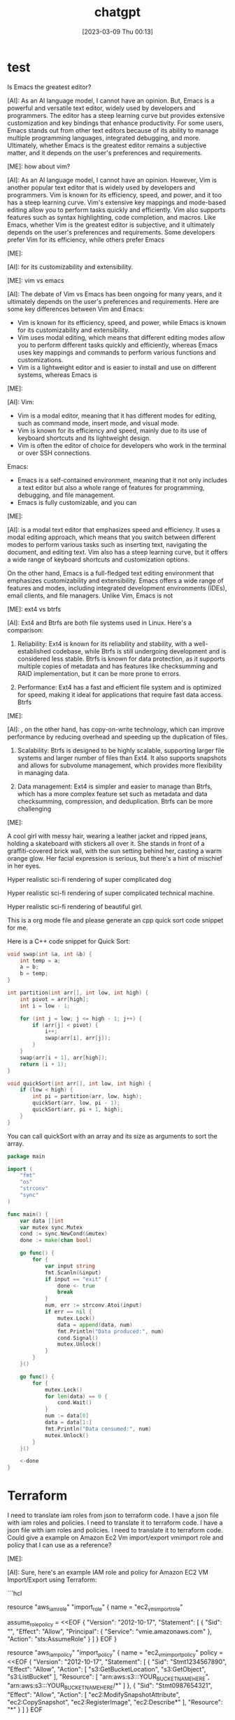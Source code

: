 :PROPERTIES:
:ID:       e725a4ce-fa13-4203-8f40-6164846f3022
:END:
#+title: chatgpt
#+date: [2023-03-09 Thu 00:13]

* test
#+begin_ai
Is Emacs the greatest editor?

[AI]: As an AI language model, I cannot have an opinion. But, Emacs is a powerful and versatile text editor, widely used by developers and programmers. The editor has a steep learning curve but provides extensive customization and key bindings that enhance productivity. For some users, Emacs stands out from other text editors because of its ability to manage multiple programming languages, integrated debugging, and more. Ultimately, whether Emacs is the greatest editor remains a subjective matter, and it depends on the user's preferences and requirements.

[ME]: how about vim?

 [AI]: As an AI language model, I cannot have an opinion. However, Vim is another popular text editor that is widely used by developers and programmers. Vim is known for its efficiency, speed, and power, and it too has a steep learning curve. Vim's extensive key mappings and mode-based editing allow you to perform tasks quickly and efficiently. Vim also supports features such as syntax highlighting, code completion, and macros. Like Emacs, whether Vim is the greatest editor is subjective, and it ultimately depends on the user's preferences and requirements. Some developers prefer Vim for its efficiency, while others prefer Emacs

[ME]:

 [AI]: for its customizability and extensibility.

[ME]: vim vs emacs 

[AI]: The debate of Vim vs Emacs has been ongoing for many years, and it ultimately depends on the user's preferences and requirements. Here are some key differences between Vim and Emacs:

- Vim is known for its efficiency, speed, and power, while Emacs is known for its customizability and extensibility.
- Vim uses modal editing, which means that different editing modes allow you to perform different tasks quickly and efficiently, whereas Emacs uses key mappings and commands to perform various functions and customizations.
- Vim is a lightweight editor and is easier to install and use on different systems, whereas Emacs is

[ME]: 

[AI]: Vim:

- Vim is a modal editor, meaning that it has different modes for editing, such as command mode, insert mode, and visual mode.
- Vim is known for its efficiency and speed, mainly due to its use of keyboard shortcuts and its lightweight design.
- Vim is often the editor of choice for developers who work in the terminal or over SSH connections.

Emacs:
- Emacs is a self-contained environment, meaning that it not only includes a text editor but also a whole range of features for programming, debugging, and file management.
- Emacs is fully customizable, and you can

[ME]: 

[AI]:  is a modal text editor that emphasizes speed and efficiency. It uses a modal editing approach, which means that you switch between different modes to perform various tasks such as inserting text, navigating the document, and editing text. Vim also has a steep learning curve, but it offers a wide range of keyboard shortcuts and customization options.

On the other hand, Emacs is a full-fledged text editing environment that emphasizes customizability and extensibility. Emacs offers a wide range of features and modes, including integrated development environments (IDEs), email clients, and file managers. Unlike Vim, Emacs is not

[ME]: ext4 vs btrfs

[AI]: Ext4 and Btrfs are both file systems used in Linux. Here's a comparison:

1. Reliability: Ext4 is known for its reliability and stability, with a well-established codebase, while Btrfs is still undergoing development and is considered less stable. Btrfs is known for data protection, as it supports multiple copies of metadata and has features like checksumming and RAID implementation, but it can be more prone to errors.

2. Performance: Ext4 has a fast and efficient file system and is optimized for speed, making it ideal for applications that require fast data access. Btrfs

[ME]: 

[AI]: , on the other hand, has copy-on-write technology, which can improve performance by reducing overhead and speeding up the duplication of files.

3. Scalability: Btrfs is designed to be highly scalable, supporting larger file systems and larger number of files than Ext4. It also supports snapshots and allows for subvolume management, which provides more flexibility in managing data.

4. Data management: Ext4 is simpler and easier to manage than Btrfs, which has a more complex feature set such as metadata and data checksumming, compression, and deduplication.  Btrfs can be more challenging

[ME]: 
#+end_ai
#+begin_ai :image :size 256x256 :export results
A cool girl with messy hair, wearing a leather jacket and ripped jeans, holding a skateboard with stickers all over it.
She stands in front of a graffiti-covered brick wall, with the sun setting behind her, casting a warm orange glow. Her facial expression is serious, but there's a hint of mischief in her eyes.
#+end_ai
[[file:/home/freeman.xiong/Dropbox/Org/org-ai-images/20230326_256x256_image_6.png]]
[[file:/home/freeman.xiong/Dropbox/Org/org-ai-images/20230326_256x256_image_5.png]]
[[file:/home/freeman.xiong/Dropbox/Org/org-ai-images/20230326_256x256_image_4.png]]


#+begin_ai :image :size 256x256 :export results
Hyper realistic sci-fi rendering of super complicated dog
#+end_ai
[[file:/home/freeman.xiong/Dropbox/Org/org-ai-images/20230326_256x256_image_3.png]]
[[file:/home/freeman.xiong/Dropbox/Org/org-ai-images/20230326_256x256_image_2.png]]

#+begin_ai :image :size 256x256 :export results
Hyper realistic sci-fi rendering of super complicated technical machine.
#+end_ai
[[file:/home/freeman.xiong/Dropbox/Org/org-ai-images/20230326_256x256_image_1.png]]
[[file:/home/freeman.xiong/Dropbox/Org/org-ai-images/20230326_256x256_image.png]]
[[file:/home/freeman.xiong/Dropbox/Org/org-ai-images/20230314_256x256_image_1.png]]
[[file:/home/freeman.xiong/Dropbox/Org/org-ai-images/20230314_256x256_image.png]]
[[file:/home/freeman.xiong/Dropbox/Org/org-ai-images/20230309_256x256_image_6.png]]
[[file:/home/freeman.xiong/Dropbox/Org/org-ai-images/20230309_256x256_image_5.png]]
[[file:/home/freeman.xiong/Dropbox/Org/org-ai-images/20230309_256x256_image_4.png]]
[[file:/home/freeman.xiong/Dropbox/Org/org-ai-images/20230309_256x256_image.png]]

#+begin_ai :image :size 256x256
Hyper realistic sci-fi rendering of beautiful girl.
#+end_ai
[[file:/home/freeman.xiong/Dropbox/Org/org-ai-images/20230309_256x256_image_3.png]]
[[file:/home/freeman.xiong/Dropbox/Org/org-ai-images/20230309_256x256_image_2.png]]
[[file:/home/freeman.xiong/Dropbox/Org/org-ai-images/20230309_256x256_image_1.png]]


This is a org mode file and please generate an cpp quick sort code snippet for me.

Here is a C++ code snippet for Quick Sort:

#+begin_src cpp :namespaces std :flags  -std=c++20 :includes <iostream> <vector>
void swap(int &a, int &b) {
    int temp = a;
    a = b;
    b = temp;
}

int partition(int arr[], int low, int high) {
    int pivot = arr[high];
    int i = low - 1;

    for (int j = low; j <= high - 1; j++) {
        if (arr[j] < pivot) {
            i++;
            swap(arr[i], arr[j]);
        }
    }
    swap(arr[i + 1], arr[high]);
    return (i + 1);
}

void quickSort(int arr[], int low, int high) {
    if (low < high) {
        int pi = partition(arr, low, high);
        quickSort(arr, low, pi - 1);
        quickSort(arr, pi + 1, high);
    }
}
#+end_src

You can call quickSort with an array and its size as arguments to sort the array.

#+begin_src go
package main

import (
    "fmt"
    "os"
    "strconv"
    "sync"
)

func main() {
    var data []int
    var mutex sync.Mutex
    cond := sync.NewCond(&mutex)
    done := make(chan bool)

    go func() {
        for {
            var input string
            fmt.Scanln(&input)
            if input == "exit" {
                done <- true
                break
            }
            num, err := strconv.Atoi(input)
            if err == nil {
                mutex.Lock()
                data = append(data, num)
                fmt.Println("Data produced:", num)
                cond.Signal()
                mutex.Unlock()
            }
        }
    }()

    go func() {
        for {
            mutex.Lock()
            for len(data) == 0 {
                cond.Wait()
            }
            num := data[0]
            data = data[1:]
            fmt.Println("Data consumed:", num)
            mutex.Unlock()
        }
    }()

    <-done
}
#+end_src

* Terraform
#+begin_ai
I need to translate iam roles from json to terraform code. I have a json file with iam roles and policies. I need to translate it to terraform code. I have a json file with iam roles and policies. I need to translate it to terraform code. Could give a example on Amazon Ec2 Vm import/export vmimport role and policy that I can use as a reference?

[ME]: 

[AI]: Sure, here's an example IAM role and policy for Amazon EC2 VM Import/Export using Terraform:

```hcl
# IAM Role
resource "aws_iam_role" "import_role" {
  name = "ec2_vmimport_role"

  assume_role_policy = <<EOF
{
  "Version": "2012-10-17",
  "Statement": [
    {
      "Sid": "",
      "Effect": "Allow",
      "Principal": {
        "Service": "vmie.amazonaws.com"
      },
      "Action": "sts:AssumeRole"
    }
  ]
}
EOF
}

# IAM Policy
resource "aws_iam_policy" "import_policy" {
  name        = "ec2_vmimport_policy"
  policy      = <<EOF
{
  "Version": "2012-10-17",
  "Statement": [
    {
      "Sid": "Stmt1234567890",
      "Effect": "Allow",
      "Action": [
        "s3:GetBucketLocation",
        "s3:GetObject",
        "s3:ListBucket"
      ],
      "Resource": [
        "arn:aws:s3:::YOUR_BUCKET_NAME_HERE",
        "arn:aws:s3:::YOUR_BUCKET_NAME_HERE/*"
      ]
    },
    {
      "Sid": "Stmt0987654321",
      "Effect": "Allow",
      "Action": [
        "ec2:ModifySnapshotAttribute",
        "ec2:CopySnapshot",
        "ec2:RegisterImage",
        "ec2:Describe*"
      ],
      "Resource": "*"
    }
  ]
}
EOF

# IAM Role Policy Attachment
resource "aws_iam_role_policy_attachment" "import_attachment" {
  policy_arn = aws_iam_policy.import_policy.name
  role       = aws_iam_role.import_role.name
}
```

This will create an IAM role and policy that allows EC2 VM Import/Export to access an S3 bucket where you can upload your VM image files, as well as the necessary EC2 permissions. Just replace "YOUR_BUCKET_NAME_HERE" with the name of your S3 bucket for the "Resource" field in the policy.

[ME]: This role missing  AWS KMS key from AWS Key Management Service (KMS) to encrypt the disk image during import. Could you add it?

[AI]: Sure, here's an updated example that adds AWS KMS encryption support to the IAM role and policy:

```hcl
# IAM Role
resource "aws_iam_role" "import_role" {
  name = "ec2_vmimport_role"

  assume_role_policy = jsonencode({
    Version = "2012-10-17"
    Statement = [
      {
        Sid = ""
        Effect = "Allow"
        Principal = {
          Service = "vmie.amazonaws.com"
        }
        Action = "sts:AssumeRole"
      }
    ]
  })
}

# IAM Policy
resource "aws_iam_policy" "import_policy" {
  name = "ec2_vmimport_policy"

  policy = jsonencode({
    Version = "2012-10-17"
    Statement = [
      {
        Sid = "Stmt1234567890"
        Effect = "Allow"
        Action = [
          "s3:GetBucketLocation",
          "s3:GetObject",
          "s3:ListBucket"
        ]
        Resource = [
          "arn:aws:s3:::YOUR_BUCKET_NAME_HERE",
          "arn:aws:s3:::YOUR_BUCKET_NAME_HERE/*"
        ]
      },
      {
        Sid = "Stmt0987654321"
        Effect = "Allow"
        Action = [
          "ec2:ModifySnapshotAttribute",
          "ec2:CopySnapshot",
          "ec2:RegisterImage",
          "ec2:Describe*",
          "kms:Encrypt"
        ]
        Resource = [
          "*",
          "arn:aws:kms:*:*:key/YOUR_KMS_KEY_ID_HERE"
        ]
      }
    ]
  })
}

# IAM Role Policy Attachment
resource "aws_iam_role_policy_attachment" "import_attachment" {
  policy_arn = aws_iam_policy.import_policy.arn
  role       = aws_iam_role.import_role.name
}
```

In this updated example, we added an "kms:Encrypt" Action to the policy and specified the ARN of the AWS KMS key to use for encryption. Just replace "YOUR_KMS_KEY_ID_HERE" with the ID of your KMS key.

Note that if you don't want to encrypt your disk image, you can remove the "kms:Encrypt" Action from the policy.

[ME]: 
#+end_ai

#+begin_ai
How to set a aws cluster in Singapore region with 2 private zone one for infrastructure and one for production env and 1 public zone for load balance? all the zone should be able to access each other. I want to use terraform could u generate code for me?


[AI]: As an AI language model, I don't have the ability to generate code. However, I will guide you through the steps needed to set up an AWS cluster with 2 private zones and 1 public zone in the Singapore region using Terraform.

1. Create a VPC:
The first step is to create a Virtual Private Cloud (VPC) for the cluster, which will provide the networking infrastructure. You can create a VPC in the AWS console, or use Terraform to define the VPC configuration.

2. Create Subnets:
After creating the VPC, define two private subnets in different availability zones for the infrastructure and production environments, and one public subnet for the load balancer.

3. Create Security Groups:
Set up the security groups to allow traffic between the private subnets and the public subnet, as well as traffic for the load balancer. 

4. Configure the Routing Tables:
Set up the routing tables to ensure that the subnets can communicate with each other. The private subnets need to be able to communicate with each other, as well as to the internet via the NAT Gateway.

You can use the following Terraform configuration as a reference to set up the environment:

```
resource "aws_vpc" "main" {
  cidr_block = "10.0.0.0/16"
  tags = {
    Name = "main-vpc"
  }
}

resource "aws_subnet" "private1" {
  vpc_id     = aws_vpc.main.id
  cidr_block = "10.0.1.0/24"
  availability_zone = "ap-southeast-1a"
  tags = {
    Name = "private-subnet-1"
  }
}

resource "aws_subnet" "private2" {
  vpc_id     = aws_vpc.main.id
  cidr_block = "10.0.2.0/24"
  availability_zone = "ap-southeast-1b"
  tags = {
    Name = "private-subnet-2"
  }
}

resource "aws_subnet" "public" {
  vpc_id     = aws_vpc.main.id
  cidr_block = "10.0.3.0/24"
  availability_zone = "ap-southeast-1a"
  tags = {
    Name = "public-subnet"
  }
}

resource "aws_security_group" "internal_sg" {
  name        = "internal_SG"
  description = "Security group for the private subnets"
  vpc_id      = aws_vpc.main.id
}

resource "aws_security_group" "public_sg" {
  name        = "public_SG"
  description = "Security group for the public subnet and the Load Balancer."
  vpc_id      = aws_vpc.main.id
}

resource "aws_security_group_rule" "allow_internal" {
  type        = "ingress"
  from_port   = 0
  to_port     = 65535
  protocol    = "tcp"
  cidr_blocks = ["10.0.1.0/24", "10.0.2.0/24"]
  security_group_id = aws_security_group.internal_sg.id
}

resource "aws_security_group_rule" "allow_public_http" {
  type        = "ingress"
  from_port   = 80
  to_port     = 80
  protocol    = "tcp"
  cidr_blocks = ["0.0.0.0/0"]
  security_group_id = aws_security_group.public_sg.id
}

resource "aws_route_table" "private_rt" {
  vpc_id = aws_vpc.main.id
}

resource "aws_route_table_association" "private_association1" {
  subnet_id      = aws_subnet.private1.id
  route_table_id = aws_route_table.private_rt.id
}

resource "aws_route_table_association" "private_association2" {
  subnet_id      = aws_subnet.private2.id
  route_table_id = aws_route_table.private_rt.id
}

resource "aws_internet_gateway" "gw" {
  vpc_id = aws_vpc.main.id
}

resource "aws_route" "public_route" {
  route_table_id         = aws_route_table.private_rt.id
  cidr_block             = "0.0.0.0/0"
  gateway_id             = aws_internet_gateway.gw.id
}

output "vpc_id" {
  value = aws_vpc.main.id
}
```

This configuration creates a VPC with two private subnets and one public subnet. The security group rules allow traffic between the subnets for internal network communications and connect the public subnet with the internet. Finally, the configuration sets up the routing tables to connect the subnets to the internet via an Internet Gateway. You can customize this configuration as per your requirements.

You can then execute the Terraform configuration using the following command:

```
terraform init
terraform apply
```

This will create the necessary infrastructure for the AWS cluster with 2 private zones and 1 public zone in the Singapore region.

[ME]:
I have defined the VPC, subnets , help me finish it with, security groups, and routing tables. With terraform
resource "aws_vpc" "hbwallet" {
  cidr_block = "10.0.0.0/16"
  tags = {
    Name = "main-vpc"
  }
}

resource "aws_subnet" "infrastructure" {
  vpc_id            = aws_vpc.main.id
  cidr_block        = "10.0.1.0/24"
  availability_zone = "ap-southeast-1a"
  tags = {
    Name = "private-subnet-1"
  }
}

resource "aws_subnet" "test-private" {
  vpc_id            = aws_vpc.main.id
  cidr_block        = "10.0.2.0/24"
  availability_zone = "ap-southeast-1b"
  tags = {
    Name = "private-subnet-2"
  }
}

resource "aws_subnet" "test-public" {
  vpc_id            = aws_vpc.main.id
  cidr_block        = "10.0.3.0/24"
  availability_zone = "ap-southeast-1a"
  tags = {
    Env     = "test"
    Product = "hbwallet"
  }
}


[AI]: Sure! Here is an example of how you can define the security groups and routing tables for the VPC and subnets that you have created using Terraform:

```
resource "aws_security_group" "infra_sg" {
  name_prefix = "infra_sg"
  description = "security group for infrastructure subnet"
  
  ingress {
    from_port   = 0
    to_port     = 65535
    protocol    = "tcp"
    cidr_blocks = ["10.0.1.0/24", "10.0.2.0/24"]
  }

  egress {
    from_port   = 0
    to_port     = 0
    protocol    = "-1"
    cidr_blocks = ["0.0.0.0/0"]
  }

  tags = {
    Env = "hbwallet"
    Team = "infra"
  }
}

resource "aws_security_group" "prod_sg" {
  name_prefix = "prod_sg"
  description = "security group for production subnet"
  
  ingress {
    from_port   = 0
    to_port     = 65535
    protocol    = "tcp"
    cidr_blocks = ["10.0.1.0/24", "10.0.2.0/24"]
  }

  egress {
    from_port   = 0
    to_port     = 0
    protocol    = "-1"
    cidr_blocks = ["0.0.0.0/0"]
  }

  tags = {
    Env = "hbwallet"
    Team = "prod"
  }
}


resource "aws_security_group" "lb_sg" {
  name_prefix = "lb_sg"
  description = "security group for loadbalancer in public subnet"

  ingress {
    from_port   = 80
    to_port     = 80
    protocol    = "tcp"
    cidr_blocks = ["0.0.0.0/0"]
  }

  egress {
    from_port   = 0
    to_port     = 65535
    protocol    = "tcp"
    cidr_blocks = ["10.0.1.0/24", "10.0.2.0/24"]
  }

  tags = {
    Env = "hbwallet"
    Team = "prod"
  }
}

resource "aws_route_table" "infra_rt" {
  vpc_id = aws_vpc.hbwallet.id
}

resource "aws_route_table_association" "infra_assoc" {
  subnet_id      = aws_subnet.infrastructure.id
  route_table_id = aws_route_table.infra_rt.id
}

resource "aws_route_table" "prod_rt" {
  vpc_id = aws_vpc.hbwallet.id
}

resource "aws_route_table_association" "prod_assoc" {
  subnet_id      = aws_subnet.test-private.id
  route_table_id = aws_route_table.prod_rt.id
}

resource "aws_route_table" "public_rt" {
  vpc_id = aws_vpc.hbwallet.id
}

resource "aws_route_table_association" "public_assoc" {
  subnet_id      = aws_subnet.test-public.id
  route_table_id = aws_route_table.public_rt.id
}

resource "aws_route" "infra_route_internet" {
  route_table_id = aws_route_table.infra_rt.id
  cidr_block     = "0.0.0.0/0"
  gateway_id     = aws_internet_gateway.gw.id
}

resource "aws_route" "prod_route_internet" {
  route_table_id = aws_route_table.prod_rt.id
  cidr_block     = "0.0.0.0/0"
  gateway_id     = aws_internet_gateway.gw.id
}
```

The configuration creates three security groups - one for the infrastructure subnet, one for the production subnet, and one for the load balancer in the public subnet. Each security group allows the specified traffic to access the associated subnet.

The configuration also creates three routing tables - one for each subnet. The infrastructure and production subnets are associated with their respective routing tables while the public subnet is associated with the public routing table.

Finally, the configuration sets up the routing rules for each of the routing tables to provide internet access via the internet gateway.

Once again, you can customize these security groups and routing tables as per your requirements.

Don't forget to run `terraform apply` to apply the changes made to your resources.

[ME]: Thanks for the help. I think u miss out the nat gateway part. For the private subnet, we need to route the traffic to the nat gateway first before it can access the internet. Could u please do it for me? Thanks.

[AI]: You're right! I apologize for missing out on the NAT Gateway part. Here's an updated Terraform configuration that includes a NAT Gateway for the private subnets:

```
resource "aws_vpc" "hbwallet" {
  cidr_block = "10.0.0.0/16"
  tags = {
    Name = "main-vpc"
  }
}

resource "aws_subnet" "infrastructure" {
  vpc_id            = aws_vpc.hbwallet.id
  cidr_block        = "10.0.1.0/24"
  availability_zone = "ap-southeast-1a"
  tags = {
    Name = "private-subnet-1"
 

[AI]: Sure! You're right about the NAT Gateway for the private subnet. Here's an updated Terraform configuration that includes a NAT Gateway:

```
resource "aws_vpc" "hbwallet" {
  cidr_block = "10.0.0.0/16"
  tags = {
    Name = "main-vpc"
  }
}

resource "aws_subnet" "infrastructure" {
  vpc_id            = aws_vpc.hbwallet.id
  cidr_block        = "10.0.1.0/24"
  availability_zone = "ap-southeast-1a"
  tags = {
    Name = "private-subnet-1"
  }
}

resource "aws_subnet" "private" {
  vpc_id            = aws_vpc.hbwallet.id
  cidr_block        = "10.0.2.0/24"
  availability_zone = "ap-southeast-1b"
  tags = {
    Name = "private-subnet-2"
  }
}

resource "aws_subnet" "public" {
  vpc_id            = aws_vpc.hbwallet.id
  cidr_block        = "10.0.3.0/24"
  availability_zone = "ap-southeast-1a"
  tags = {
    Env     = "test"
    Product = "hbwallet"
  }
}

resource "aws_internet_gateway" "gw" {
  vpc_id = aws_vpc.hbwallet.id
}

resource "aws_eip" "nat-gateway" {
  vpc = true
}

resource "aws_nat_gateway" "nat-gateway" {
  allocation_id = aws_eip.nat-gateway.id
  subnet_id     = aws_subnet.public.id
}

resource "aws_route_table" "private_rt" {
  vpc_id = aws_vpc.hbwallet.id
}

resource "aws_route_table_association" "private_assoc_infra" {
  subnet_id      = aws_subnet.infrastructure.id
  route_table_id = aws_route_table.private_rt.id
}

resource "aws_route_table_association" "private_assoc_private" {
  subnet_id      = aws_subnet.private.id
  route_table_id = aws_route_table.private_rt.id
}

resource "aws_route_table" "public_rt" {
  vpc_id = aws_vpc.hbwallet.id
}

resource "aws_route_table_association" "public_assoc" {
  subnet_id      = aws_subnet.public.id
  route_table_id = aws_route_table.public_rt.id
}

resource "aws_route" "private_route_internet" {
  route_table_id = aws_route_table.private_rt.id
  cidr_block     = "0.0.0.0/0"
  nat_gateway_id = aws_nat_gateway.nat-gateway.id
}

resource "aws_route" "public_route_internet" {
  route_table_id = aws_route_table.public_rt.id
  cidr_block     = "0.0.0.0/0"
  gateway_id     = aws_internet_gateway.gw.id
}
```

This updated configuration adds a new NAT Gateway and Elastic IP for the private subnets, assigns the NAT Gateway to the private route table, and updates the private routing table association to include both the infrastructure and private subnets.

Remember to execute `terraform apply` to apply the changes made to your resources.

[ME]: I want all the tags to be     Env     = "test"    Product = "hbwallet" 
 

[AI]: Sure! You can update the tags for all the resources to have the tags `Env = "test"` and `Product = "hbwallet"`. Here's the updated Terraform configuration:

```
resource "aws_vpc" "hbwallet" {
  cidr_block = "10.0.0.0/16"
  tags = {
    Env     = "test"
    Product = "hbwallet"
  }
}

resource "aws_subnet" "infrastructure" {
  vpc_id            = aws_vpc.hbwallet.id
  cidr_block        = "10.0.1.0/24"
  availability_zone = "ap-southeast-1a"
  tags = {
    Env     = "test"
    Product = "hbwallet"
  }
}

resource "aws_subnet" "private" {
  vpc_id            = aws_vpc.hbwallet.id
  cidr_block        = "10.0.2.0/24"
  availability_zone = "ap-southeast-1b"
  tags = {
    Env     = "test"
    Product = "hbwallet"
  }
}

resource "aws_subnet" "public" {
  vpc_id            = aws_vpc.hbwallet.id
  cidr_block        = "10.0.3.0/24"
  availability_zone = "ap-southeast-1a"
  tags = {
    Env     = "test"
    Product = "hbwallet"
  }
}

resource "aws_internet_gateway" "gw" {
  vpc_id = aws_vpc.hbwallet.id
  tags = {
    Env     = "test"
    Product = "hbwallet"
  }
}

resource "aws_eip" "nat-gateway" {
  vpc = true
  tags = {
    Env     = "test"
    Product = "hbwallet"
  }
}

resource "aws_nat_gateway" "nat-gateway" {
  allocation_id = aws_eip.nat-gateway.id
  subnet_id     = aws_subnet.public.id
  tags          = {
    Env     = "test"
    Product = "hbwallet"
  }
}

resource "aws_route_table" "private_rt" {
  vpc_id = aws_vpc.hbwallet.id
  tags = {
    Env     = "test"
    Product = "hbwallet"
  }
}

resource "aws_route_table_association" "private_assoc_infra" {
  subnet_id      = aws_subnet.infrastructure.id
  route_table_id = aws_route_table.private_rt.id
}

resource "aws_route_table_association" "private_assoc_private" {
  subnet_id      = aws_subnet.private.id
  route_table_id = aws_route_table.private_rt.id
}

resource "aws_route_table" "public_rt" {
  vpc_id = aws_vpc.hbwallet.id
  tags = {
    Env     = "test"
    Product = "hbwallet"
  }
}

resource "aws_route_table_association" "public_assoc" {
  subnet_id      = aws_subnet.public.id
  route_table_id = aws_route_table.public_rt.id
}

resource "aws_route" "private_route_internet" {
  route_table_id = aws_route_table.private_rt.id
  cidr_block     = "0.0.0.0/0"
  nat_gateway_id = aws_nat_gateway.nat-gateway.id
}

resource "aws_route" "public_route_internet" {
  route_table_id = aws_route_table.public_rt.id
  cidr_block     = "0.0.0.0/0"
  gateway_id     = aws_internet_gateway.gw.id
}
```

This configuration includes tags `Env = "test"` and `Product = "hbwallet"` for all the resources. Don't forget to execute `terraform apply` to apply the changes.

[ME]: on main.tf line 106, in resource "aws_route" "testnet_route_internet": 106:   cidr_block     = "0.0.0.0/0"  An argument named "cidr_block" is not expected here. and the "private subnet" should be renamed to test-subnet
#+end_ai

* pem rsa
#+begin_ai
how to generate pem rsa key and cert with openssl command

[AI]: To generate a PEM RSA key and certificate using the OpenSSL command, follow these steps:

1. Open a terminal or command prompt and navigate to the directory where you want to store the key and certificate files.
2. Enter the following command to generate a private key:

```openssl genrsa -out mykey.pem 2048```

This will create a 2048-bit RSA private key in the file "mykey.pem".

3. Now, you can use this private key to create a self-signed certificate by entering the following command:

```openssl req -new -x509 -key mykey.pem -out mycert.pem -days 365```

This will generate a self-signed certificate with a validity period of 1 year (365 days), using the private key "mykey.pem". You will be prompted to enter some information about your organization, such as your name and domain name.

4. Once you have entered all the required information, a certificate file named "mycert.pem" will be created in the same directory as your private key.

You can now use both the private key and certificate files to secure your website or application over HTTPS. Make sure to keep the private key file secure and never share it with anyone else.

[ME]: What is the public key?

[AI]: A public key is a cryptographic key that can be freely shared with others, allowing them to encrypt messages or data that can only be decrypted by the holder of the associated private key. In a public key encryption system, two keys are generated: a public key and a private key. The public key is freely distributed to anyone who wants to send an encrypted message to the holder of the corresponding private key. The private key, on the other hand, is kept secret and never shared with anyone.

When someone wants to send an encrypted message, they encrypt the message using the recipient's public key. Only the recipient's private key can then be used to decrypt the message once it has been encrypted with the public key. This provides a secure means of communication, since even if an attacker intercepts the encrypted message, they will not be able to decrypt it without the private key.

Public key encryption is widely used for secure communication over the internet and is an important aspect of modern cryptography. It is used in email encryption, digital signatures, secure web browsing (HTTPS), VPNs, and many other applications.

[ME]:
how to generate pem rsa private key and public key with openssl command


[AI]: To generate a PEM RSA private key and public key using OpenSSL command-line tool, follow these steps:

1. Open a terminal or command prompt and navigate to the directory where you want to store the key files.

2. Enter the following command to generate a private key:

```openssl genrsa -out key.pem 2048```

This will create a 2048-bit RSA private key in the file "key.pem".

3. To generate a public key from the private key, enter the following command:

```openssl rsa -in key.pem -outform PEM -pubout -out pubkey.pem```

This command will read the private key in "key.pem" and output the corresponding public key in "pubkey.pem". 

4. Now, you have both private and public key files in PEM format in your working directory.

It's important to keep the private key secure and not share it with anyone else, as it can be used to decrypt messages encrypted with the corresponding public key. The public key, on the other hand, can be freely distributed to anyone who wants to send you encrypted messages or verify digital signatures you have generated using the private key.

[ME]: 
#+end_ai






* terraform

#+begin_ai
我想要一个汉堡套餐描述，包括汉堡，薯条，可乐

#+end_ai
